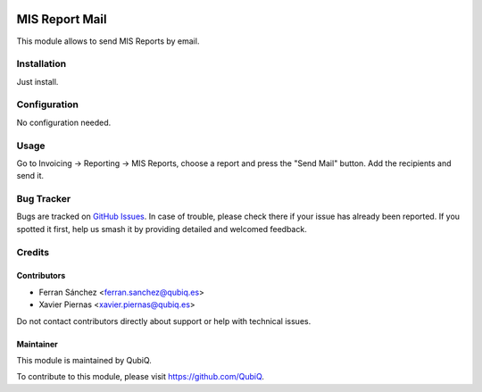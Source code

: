 .. image:: https://img.shields.io/badge/license-AGPL--3-blue.png
   :target: https://www.gnu.org/licenses/agpl
   :alt: License: AGPL-3

===============
MIS Report Mail
===============

This module allows to send MIS Reports by email.


Installation
============

Just install.


Configuration
=============

No configuration needed.


Usage
=====

Go to Invoicing -> Reporting -> MIS Reports, choose a report and press the "Send Mail" button. Add the recipients and send it.


Bug Tracker
===========

Bugs are tracked on `GitHub Issues
<https://github.com/QubiQ/qu-mis-builder/issues>`_. In case of trouble, please
check there if your issue has already been reported. If you spotted it first,
help us smash it by providing detailed and welcomed feedback.


Credits
=======

Contributors
------------

* Ferran Sánchez <ferran.sanchez@qubiq.es>
* Xavier Piernas <xavier.piernas@qubiq.es>

Do not contact contributors directly about support or help with technical issues.

Maintainer
----------

.. image:: https://pbs.twimg.com/profile_images/702799639855157248/ujffk9GL_200x200.png
   :alt: QubiQ
   :target: https://www.qubiq.es

This module is maintained by QubiQ.

To contribute to this module, please visit https://github.com/QubiQ.
